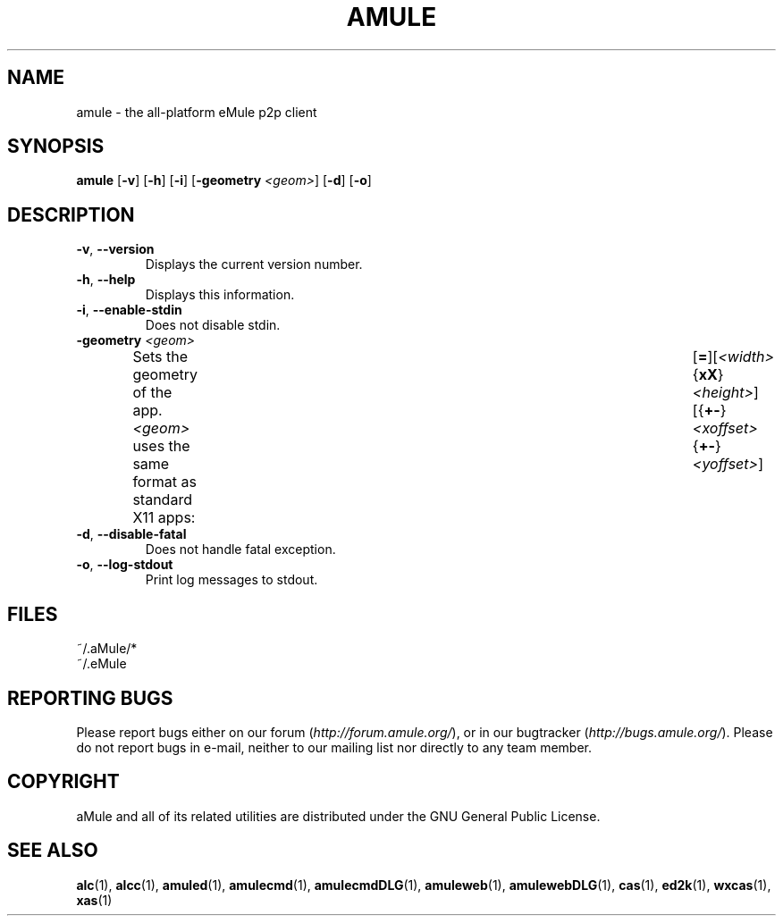 .TH AMULE 1
.SH NAME
amule \- the all\-platform eMule p2p client
.SH SYNOPSIS
.B amule
.RB [ \-v ]
.RB [ \-h ]
.RB [ \-i ]
.RB [ \-geometry " " \fI<geom> ]
.RB [ \-d ]
.RB [ \-o ]
.SH DESCRIPTION
.TP
\fB\-v\fR, \fB\-\-version\fR
Displays the current version number.
.TP
\fB\-h\fR, \fB\-\-help\fR
Displays this information.
.TP
\fB-i\fR, \fB\-\-enable\-stdin\fR
Does not disable stdin.
.TP
\fB\-geometry\fR \fI<geom>\fR
Sets the geometry of the app.
\fI<geom>\fR uses the same format as standard X11 apps:	[\fB=\fR][\fI<width>\fR{\fBxX\fR}\fI<height>\fR][{\fB+-\fR}\fI<xoffset>\fR{\fB+-\fR}\fI<yoffset>\fR]
.TP
\fB\-d\fR, \fB\-\-disable\-fatal\fR
Does not handle fatal exception.
.TP
\fB-o\fR, \fB\-\-log\-stdout\fR
Print log messages to stdout.
.SH FILES
~/.aMule/*
.br
~/.eMule
.SH REPORTING BUGS
Please report bugs either on our forum (\fIhttp://forum.amule.org/\fR), or in our bugtracker (\fIhttp://bugs.amule.org/\fR).
Please do not report bugs in e-mail, neither to our mailing list nor directly to any team member.
.SH COPYRIGHT
aMule and all of its related utilities are distributed under the GNU General Public License.
.SH SEE ALSO
\fBalc\fR(1), \fBalcc\fR(1), \fBamuled\fR(1), \fBamulecmd\fR(1), \fBamulecmdDLG\fR(1), \fBamuleweb\fR(1), \fBamulewebDLG\fR(1), \fBcas\fR(1), \fBed2k\fR(1), \fBwxcas\fR(1), \fBxas\fR(1)
